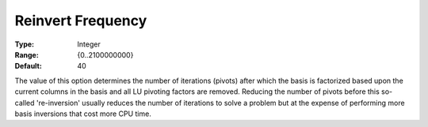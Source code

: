 .. _XA_Simplex_-_Reinvert_Frequency:


Reinvert Frequency
==================



:Type:	Integer	
:Range:	{0..2100000000}	
:Default:	40	



The value of this option determines the number of iterations (pivots) after which the basis is factorized based upon the current columns in the basis and all LU pivoting factors are removed. Reducing the number of pivots before this so-called 're-inversion' usually reduces the number of iterations to solve a problem but at the expense of performing more basis inversions that cost more CPU time.



